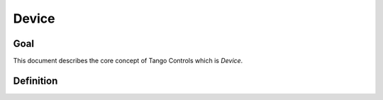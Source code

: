 Device
======

Goal
----

This document describes the core concept of Tango Controls which is `Device`.


Definition
----------

.. glossary::

   Device
       A Device is an object within the Tango Controls System. Device SHALL be accessible locally and remotely through
       its interface.

       The Device SHALL

       The Device has `device_name`. `device_name` is a character string which SHALL uniquely identify the device within
       the system :term:`Tango Controls System`.

       .. todo::
          Extend the above

       Device SHALL provide way to read its:

       * `device_name`
       * `description`
       * `device_info`



       Device SHALL implement an interface to interact with its:

       * :term:`Attributes <Attribute>` as `device_attributes_interface`
       * :term:`Pipes <Pipe>` as `device_pipes_interface`
       * :term:`Commands <Command>` as `device_commands_interface`
       * :term:`Properties <Properties>` as `device_properties_interface`
       * :term:`Polling system <Polling>` as `device_polling_interface`
       * :term:`Events system <Events>` as `device_events_interface`

       .. code-block:: abnf

          ; device object description
          device = device_name [device_description] device_class device_state device_status admin_device

                   device_ping_interface device_blackbox_interface device_info_interface

                   device_attributes_interface device_commands_interface device_pipes_interface device_properties_interface

                   device_polling_interface device_events_interface

       `device_attributes_interface` SHALL allow for the following operations:

       * `query_device_attributes_list`

         .. code-block:: abnf

            query_device_attributes_list = C:get_device_attributes_list (S:device_attributes_list | S: tango_exception)







   Attribute

        An attribute is a concept related to process variables. It provides real-time data value of specified datatype

        .. code-block:: abnf

           attribute = attribute_config attribute_value attribute_dim


